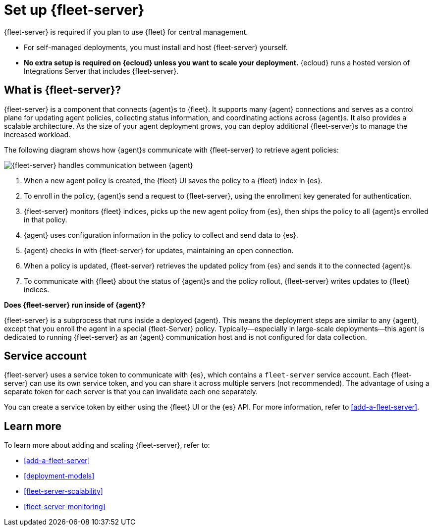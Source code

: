 [[fleet-server]]
= Set up {fleet-server}

{fleet-server} is required if you plan to use {fleet} for central management.

* For self-managed deployments, you must install and host {fleet-server}
yourself.

* **No extra setup is required on {ecloud} unless you want to scale your
deployment.** {ecloud} runs a hosted version of Integrations Server that
includes {fleet-server}. 

[discrete]
== What is {fleet-server}?

{fleet-server} is a component that connects {agent}s to {fleet}. It supports
many {agent} connections and serves as a control plane for updating agent
policies, collecting status information, and coordinating actions across
{agent}s. It also provides a scalable architecture. As the size of your agent
deployment grows, you can deploy additional {fleet-server}s to manage the
increased workload.

The following diagram shows how {agent}s communicate with {fleet-server} to
retrieve agent policies:

image:images/fleet-server-communication.png[{fleet-server} handles communication between {agent}, {fleet-server}, {fleet}, and {es}]

. When a new agent policy is created, the {fleet} UI saves the policy to
a {fleet} index in {es}.

. To enroll in the policy, {agent}s send a request to {fleet-server},
using the enrollment key generated for authentication.

. {fleet-server} monitors {fleet} indices, picks up the new agent policy from
{es}, then ships the policy to all {agent}s enrolled in that policy.

. {agent} uses configuration information in the policy to collect and send data
to {es}.

. {agent} checks in with {fleet-server} for updates, maintaining an open
connection.

. When a policy is updated, {fleet-server} retrieves the updated policy from
{es} and sends it to the connected {agent}s.

. To communicate with {fleet} about the status of {agent}s and the policy
rollout, {fleet-server} writes updates to {fleet} indices.

****
**Does {fleet-server} run inside of {agent}?**

{fleet-server} is a subprocess that runs inside a deployed {agent}. This means
the deployment steps are similar to any {agent}, except that you enroll the
agent in a special {fleet-Server} policy. Typically--especially in large-scale
deployments--this agent is dedicated to running {fleet-server} as an {agent}
communication host and is not configured for data collection.
****

[discrete]
[[fleet-security-account]]
== Service account

{fleet-server} uses a service token to communicate with {es}, which contains
a `fleet-server` service account. Each {fleet-server} can use its own service
token, and you can share it across multiple servers (not recommended). The
advantage of using a separate token for each server is that you can invalidate
each one separately.

You can create a service token by either using the {fleet} UI or the {es} API.
For more information, refer to <<add-a-fleet-server>>.

[discrete]
== Learn more

To learn more about adding and scaling {fleet-server}, refer to:

[[add-fleet-server]]
* <<add-a-fleet-server>>

* <<deployment-models>>

* <<fleet-server-scalability>>

* <<fleet-server-monitoring>>
